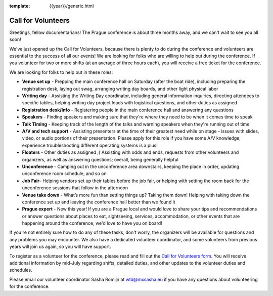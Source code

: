 :template: {{year}}/generic.html

.. post:: June 11, 2019
   :tags: prague-2019, volunteers, tickets

Call for Volunteers
===================

Greetings, fellow documentarians! The Prague conference is about three months away, and we can't wait to see you all soon!

We've just opened up the Call for Volunteers, because there is plenty to do during the conference and volunteers are
essential to the success of all our events! We are looking for folks who are willing to help out during the conference.
If you volunteer for two or more shifts (at an average of three hours each), you will receive a free ticket for the conference.

We are looking for folks to help out in these roles:

- **Venue set up** - Prepping the main conference hall on Saturday (after the boat ride), including preparing the registration desk, laying out swag, arranging writing day boards, and other light physical labor
- **Writing day** - Assisting the Writing Day coordinator, including general information inquiries, directing attendees to specific tables, helping writing day project leads with logistical questions, and other duties as assigned
- **Registration desk/Info** - Registering people in the main conference hall and answering any questions
- **Speakers** - Finding speakers and making sure that they're where they need to be when it comes time to speak
- **Talk Timing** - Keeping track of the length of the talks and warning speakers when they're running out of time
- **A/V and tech support** - Assisting presenters at the time of their greatest need while on stage - issues with slides, video, or audio portions of their presentation. Please apply for this role if you have some A/V knowledge; experience troubleshooting different operating systems is a plus!
- **Floaters** - Other duties as assigned ;) Assisting with odds and ends, requests from other volunteers and organizers, as well as answering questions; overall, being generally helpful
- **Unconference** - Camping out in the unconference area downstairs, keeping the place in order, updating unconference room schedule, and so on
- **Job Fair**- Helping vendors set up their tables before the job fair, or helping with setting the room back for the unconference sessions that follow in the afternoon
- **Venue take down** - What’s more fun than setting things up? Taking them down! Helping with taking down the conference set up and leaving the conference hall better than we found it
- **Prague expert** - New this year! If you are a Prague local and would love to share your tips and recommendations or answer questions about places to eat, sightseeing, services, accommodation, or other events that are happening around the conference, we'd love to have you on board!

If you're not entirely sure how to do any of these tasks, don't worry, the organizers will be available for questions and any problems you may encounter. We also have a dedicated volunteer coordinator, and some volunteers from previous years will join us again, so you will have support.

To register as a volunteer for the conference, please read and fill out the `Call for Volunteers form <https://forms.gle/LVujT6TBdt3DzmeM8>`_. You will receive additional information by mid-July regarding shifts, detailed duties, and other updates to the volunteer duties and schedules.

Please email our volunteer coordinator Sasha Romijn at wtd@mxsasha.eu if you have any questions about volunteering for the conference.

